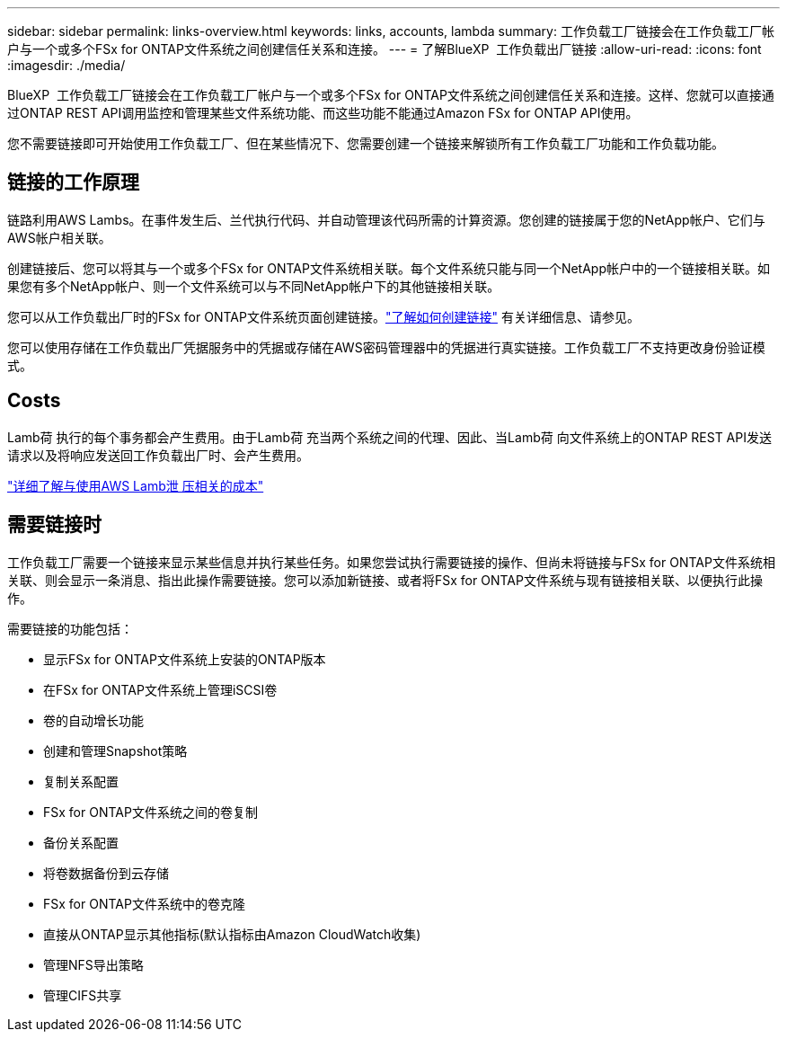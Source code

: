 ---
sidebar: sidebar 
permalink: links-overview.html 
keywords: links, accounts, lambda 
summary: 工作负载工厂链接会在工作负载工厂帐户与一个或多个FSx for ONTAP文件系统之间创建信任关系和连接。 
---
= 了解BlueXP  工作负载出厂链接
:allow-uri-read: 
:icons: font
:imagesdir: ./media/


[role="lead"]
BlueXP  工作负载工厂链接会在工作负载工厂帐户与一个或多个FSx for ONTAP文件系统之间创建信任关系和连接。这样、您就可以直接通过ONTAP REST API调用监控和管理某些文件系统功能、而这些功能不能通过Amazon FSx for ONTAP API使用。

您不需要链接即可开始使用工作负载工厂、但在某些情况下、您需要创建一个链接来解锁所有工作负载工厂功能和工作负载功能。



== 链接的工作原理

链路利用AWS Lambs。在事件发生后、兰代执行代码、并自动管理该代码所需的计算资源。您创建的链接属于您的NetApp帐户、它们与AWS帐户相关联。

创建链接后、您可以将其与一个或多个FSx for ONTAP文件系统相关联。每个文件系统只能与同一个NetApp帐户中的一个链接相关联。如果您有多个NetApp帐户、则一个文件系统可以与不同NetApp帐户下的其他链接相关联。

您可以从工作负载出厂时的FSx for ONTAP文件系统页面创建链接。link:create-link.html["了解如何创建链接"] 有关详细信息、请参见。

您可以使用存储在工作负载出厂凭据服务中的凭据或存储在AWS密码管理器中的凭据进行真实链接。工作负载工厂不支持更改身份验证模式。



== Costs

Lamb荷 执行的每个事务都会产生费用。由于Lamb荷 充当两个系统之间的代理、因此、当Lamb荷 向文件系统上的ONTAP REST API发送请求以及将响应发送回工作负载出厂时、会产生费用。

link:https://aws.amazon.com/lambda/pricing/["详细了解与使用AWS Lamb泄 压相关的成本"^]



== 需要链接时

工作负载工厂需要一个链接来显示某些信息并执行某些任务。如果您尝试执行需要链接的操作、但尚未将链接与FSx for ONTAP文件系统相关联、则会显示一条消息、指出此操作需要链接。您可以添加新链接、或者将FSx for ONTAP文件系统与现有链接相关联、以便执行此操作。

需要链接的功能包括：

* 显示FSx for ONTAP文件系统上安装的ONTAP版本
* 在FSx for ONTAP文件系统上管理iSCSI卷
* 卷的自动增长功能
* 创建和管理Snapshot策略
* 复制关系配置
* FSx for ONTAP文件系统之间的卷复制
* 备份关系配置
* 将卷数据备份到云存储
* FSx for ONTAP文件系统中的卷克隆
* 直接从ONTAP显示其他指标(默认指标由Amazon CloudWatch收集)
* 管理NFS导出策略
* 管理CIFS共享


